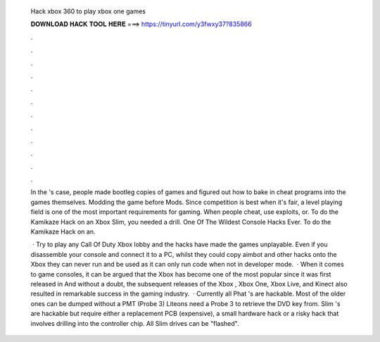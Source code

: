   Hack xbox 360 to play xbox one games
  
  
  
  𝐃𝐎𝐖𝐍𝐋𝐎𝐀𝐃 𝐇𝐀𝐂𝐊 𝐓𝐎𝐎𝐋 𝐇𝐄𝐑𝐄 ===> https://tinyurl.com/y3fwxy37?835866
  
  
  
  .
  
  
  
  .
  
  
  
  .
  
  
  
  .
  
  
  
  .
  
  
  
  .
  
  
  
  .
  
  
  
  .
  
  
  
  .
  
  
  
  .
  
  
  
  .
  
  
  
  .
  
  In the 's case, people made bootleg copies of games and figured out how to bake in cheat programs into the games themselves. Modding the game before Mods. Since competition is best when it's fair, a level playing field is one of the most important requirements for gaming. When people cheat, use exploits, or. To do the Kamikaze Hack on an Xbox Slim, you needed a drill. One Of The Wildest Console Hacks Ever. To do the Kamikaze Hack on an.
  
   · Try to play any Call Of Duty Xbox lobby and the hacks have made the games unplayable. Even if you disassemble your console and connect it to a PC, whilst they could copy aimbot and other hacks onto the Xbox they can never run and be used as it can only run code when not in developer mode.  · When it comes to game consoles, it can be argued that the Xbox has become one of the most popular since it was first released in And without a doubt, the subsequent releases of the Xbox , Xbox One, Xbox Live, and Kinect also resulted in remarkable success in the gaming industry.  · Currently all Phat 's are hackable. Most of the older ones can be dumped without a PMT (Probe 3) Liteons need a Probe 3 to retrieve the DVD key from. Slim 's are hackable but require either a replacement PCB (expensive), a small hardware hack or a risky hack that involves drilling into the controller chip. All Slim drives can be "flashed".
